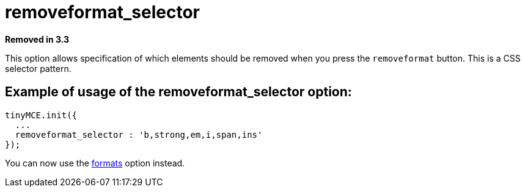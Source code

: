 :rootDir: ./../../
:partialsDir: {rootDir}partials/
= removeformat_selector

*Removed in 3.3*

This option allows specification of which elements should be removed when you press the `removeformat` button. This is a CSS selector pattern.

[[example-of-usage-of-the-removeformat_selector-option]]
== Example of usage of the removeformat_selector option:
anchor:exampleofusageoftheremoveformat_selectoroption[historical anchor]

[source,js]
----
tinyMCE.init({
  ...
  removeformat_selector : 'b,strong,em,i,span,ins'
});
----

You can now use the xref:reference/configuration/formats.adoc[formats] option instead.
